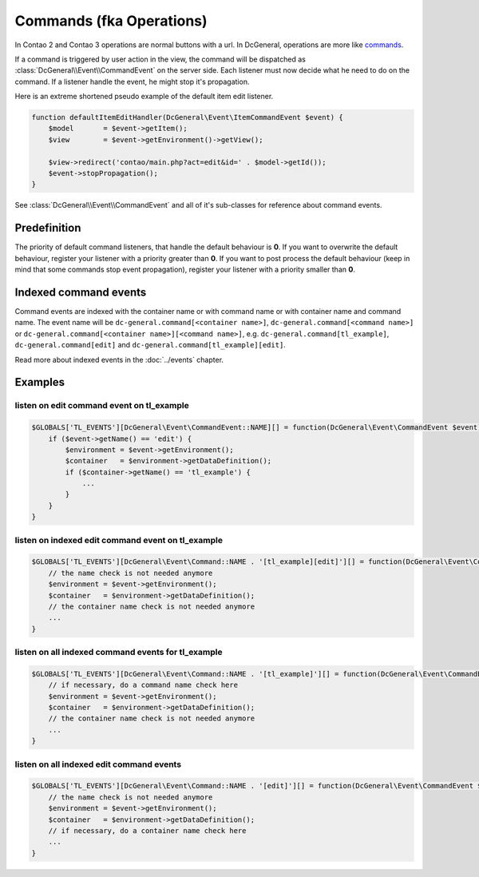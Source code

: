 Commands (fka Operations)
=========================

In Contao 2 and Contao 3 operations are normal buttons with a url.
In DcGeneral, operations are more like `commands <http://en.wikipedia.org/wiki/Command_pattern>`_.

If a command is triggered by user action in the view, the command will be dispatched as :class:`DcGeneral\\Event\\CommandEvent` on the server side.
Each listener must now decide what he need to do on the command.
If a listener handle the event, he might stop it's propagation.

Here is an extreme shortened pseudo example of the default item edit listener.

.. code-block:: php

   function defaultItemEditHandler(DcGeneral\Event\ItemCommandEvent $event) {
       $model       = $event->getItem();
       $view        = $event->getEnvironment()->getView();

       $view->redirect('contao/main.php?act=edit&id=' . $model->getId());
       $event->stopPropagation();
   }

See :class:`DcGeneral\\Event\\CommandEvent` and all of it's sub-classes for reference about command events.

Predefinition
-------------

The priority of default command listeners, that handle the default behaviour is **0**.
If you want to overwrite the default behaviour, register your listener with a priority greater than **0**.
If you want to post process the default behaviour (keep in mind that some commands stop event propagation), register your listener with a priority smaller than **0**.

Indexed command events
----------------------

Command events are indexed with the container name or with command name or with container name and command name.
The event name will be ``dc-general.command[<container name>]``, ``dc-general.command[<command name>]`` or ``dc-general.command[<container name>][<command name>]``,
e.g. ``dc-general.command[tl_example]``, ``dc-general.command[edit]`` and ``dc-general.command[tl_example][edit]``.

Read more about indexed events in the :doc:`../events` chapter.

Examples
--------

listen on edit command event on tl_example
~~~~~~~~~~~~~~~~~~~~~~~~~~~~~~~~~~~~~~~~~~

.. code-block:: php

   $GLOBALS['TL_EVENTS'][DcGeneral\Event\CommandEvent::NAME][] = function(DcGeneral\Event\CommandEvent $event) {
       if ($event->getName() == 'edit') {
           $environment = $event->getEnvironment();
           $container   = $environment->getDataDefinition();
           if ($container->getName() == 'tl_example') {
               ...
           }
       }
   }

listen on indexed edit command event on tl_example
~~~~~~~~~~~~~~~~~~~~~~~~~~~~~~~~~~~~~~~~~~~~~~~~~~

.. code-block:: php

   $GLOBALS['TL_EVENTS'][DcGeneral\Event\Command::NAME . '[tl_example][edit]'][] = function(DcGeneral\Event\CommandEvent $event) {
       // the name check is not needed anymore
       $environment = $event->getEnvironment();
       $container   = $environment->getDataDefinition();
       // the container name check is not needed anymore
       ...
   }

listen on all indexed command events for tl_example
~~~~~~~~~~~~~~~~~~~~~~~~~~~~~~~~~~~~~~~~~~~~~~~~~~~

.. code-block:: php

   $GLOBALS['TL_EVENTS'][DcGeneral\Event\Command::NAME . '[tl_example]'][] = function(DcGeneral\Event\CommandEvent $event) {
       // if necessary, do a command name check here
       $environment = $event->getEnvironment();
       $container   = $environment->getDataDefinition();
       // the container name check is not needed anymore
       ...
   }

listen on all indexed edit command events
~~~~~~~~~~~~~~~~~~~~~~~~~~~~~~~~~~~~~~~~~

.. code-block:: php

   $GLOBALS['TL_EVENTS'][DcGeneral\Event\Command::NAME . '[edit]'][] = function(DcGeneral\Event\CommandEvent $event) {
       // the name check is not needed anymore
       $environment = $event->getEnvironment();
       $container   = $environment->getDataDefinition();
       // if necessary, do a container name check here
       ...
   }
